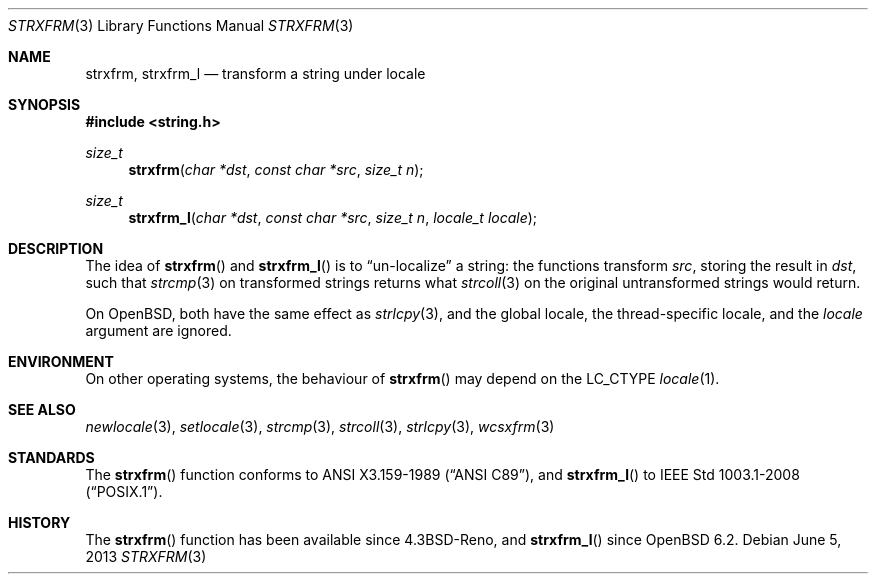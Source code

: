 .\"	$OpenBSD: strxfrm.3,v 1.10 2013/06/05 03:39:23 tedu Exp $
.\"
.\" Copyright (c) 1990, 1991 The Regents of the University of California.
.\" Copyright (c) 2017 Ingo Schwarze <schwarze@openbsd.org>
.\" All rights reserved.
.\"
.\" This code is derived from software contributed to Berkeley by
.\" Chris Torek and the American National Standards Committee X3,
.\" on Information Processing Systems.
.\"
.\" Redistribution and use in source and binary forms, with or without
.\" modification, are permitted provided that the following conditions
.\" are met:
.\" 1. Redistributions of source code must retain the above copyright
.\"    notice, this list of conditions and the following disclaimer.
.\" 2. Redistributions in binary form must reproduce the above copyright
.\"    notice, this list of conditions and the following disclaimer in the
.\"    documentation and/or other materials provided with the distribution.
.\" 3. Neither the name of the University nor the names of its contributors
.\"    may be used to endorse or promote products derived from this software
.\"    without specific prior written permission.
.\"
.\" THIS SOFTWARE IS PROVIDED BY THE REGENTS AND CONTRIBUTORS ``AS IS'' AND
.\" ANY EXPRESS OR IMPLIED WARRANTIES, INCLUDING, BUT NOT LIMITED TO, THE
.\" IMPLIED WARRANTIES OF MERCHANTABILITY AND FITNESS FOR A PARTICULAR PURPOSE
.\" ARE DISCLAIMED.  IN NO EVENT SHALL THE REGENTS OR CONTRIBUTORS BE LIABLE
.\" FOR ANY DIRECT, INDIRECT, INCIDENTAL, SPECIAL, EXEMPLARY, OR CONSEQUENTIAL
.\" DAMAGES (INCLUDING, BUT NOT LIMITED TO, PROCUREMENT OF SUBSTITUTE GOODS
.\" OR SERVICES; LOSS OF USE, DATA, OR PROFITS; OR BUSINESS INTERRUPTION)
.\" HOWEVER CAUSED AND ON ANY THEORY OF LIABILITY, WHETHER IN CONTRACT, STRICT
.\" LIABILITY, OR TORT (INCLUDING NEGLIGENCE OR OTHERWISE) ARISING IN ANY WAY
.\" OUT OF THE USE OF THIS SOFTWARE, EVEN IF ADVISED OF THE POSSIBILITY OF
.\" SUCH DAMAGE.
.\"
.Dd $Mdocdate: June 5 2013 $
.Dt STRXFRM 3
.Os
.Sh NAME
.Nm strxfrm ,
.Nm strxfrm_l
.Nd transform a string under locale
.Sh SYNOPSIS
.In string.h
.Ft size_t
.Fn strxfrm "char *dst" "const char *src" "size_t n"
.Ft size_t
.Fn strxfrm_l "char *dst" "const char *src" "size_t n" "locale_t locale"
.Sh DESCRIPTION
The idea of
.Fn strxfrm
and
.Fn strxfrm_l
is to
.Dq un-localize
a string: the functions transform
.Ar src ,
storing the result in
.Ar dst ,
such that
.Xr strcmp 3
on transformed strings returns what
.Xr strcoll 3
on the original untransformed strings would return.
.Pp
On
.Ox ,
both have the same effect as
.Xr strlcpy 3 ,
and the global locale, the thread-specific locale, and the
.Fa locale
argument are ignored.
.Sh ENVIRONMENT
On other operating systems, the behaviour of
.Fn strxfrm
may depend on the
.Dv LC_CTYPE
.Xr locale 1 .
.Sh SEE ALSO
.Xr newlocale 3 ,
.Xr setlocale 3 ,
.Xr strcmp 3 ,
.Xr strcoll 3 ,
.Xr strlcpy 3 ,
.Xr wcsxfrm 3
.Sh STANDARDS
The
.Fn strxfrm
function conforms to
.St -ansiC ,
and
.Fn strxfrm_l
to
.St -p1003.1-2008 .
.Sh HISTORY
The
.Fn strxfrm
function has been available since
.Bx 4.3 Reno ,
and
.Fn strxfrm_l
since
.Ox 6.2 .
